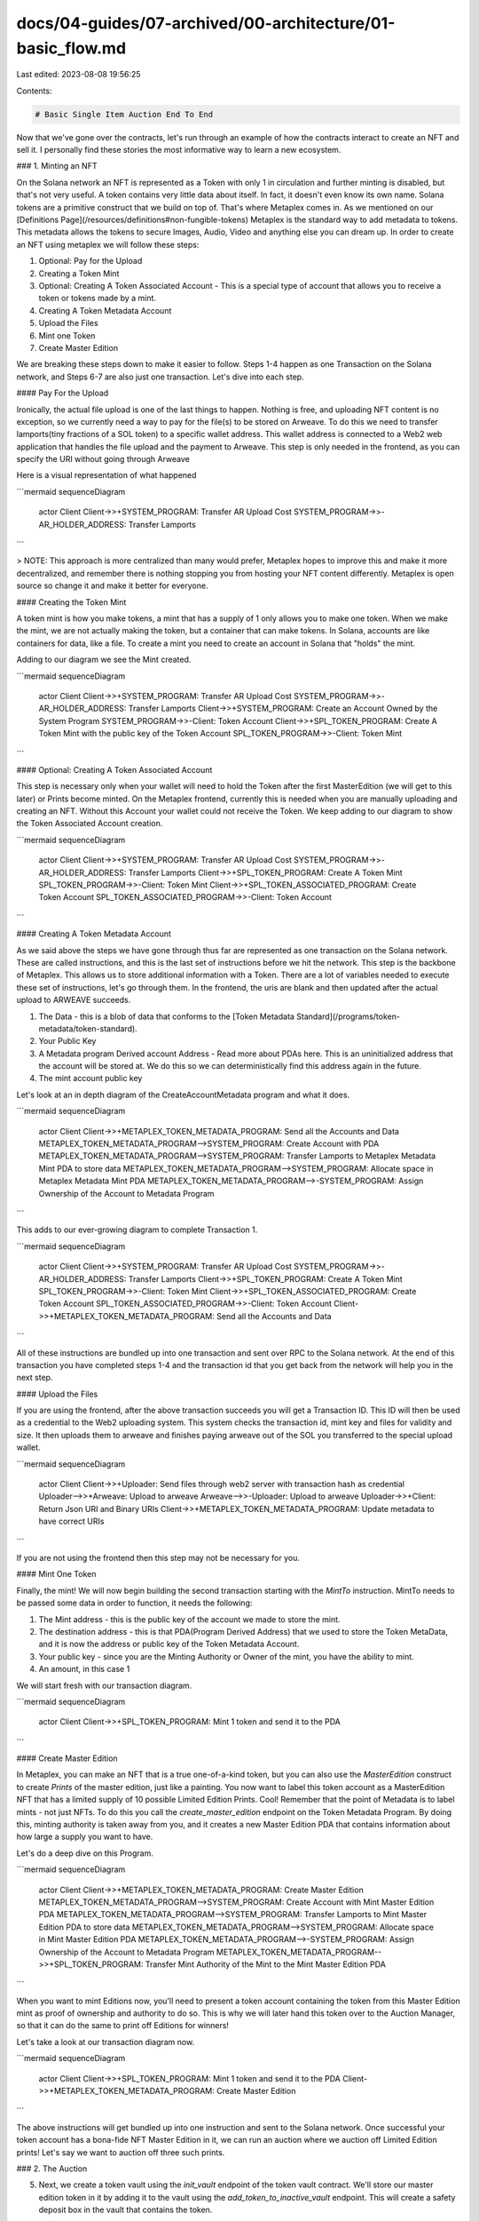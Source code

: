 docs/04-guides/07-archived/00-architecture/01-basic_flow.md
===========================================================

Last edited: 2023-08-08 19:56:25

Contents:

.. code-block:: md

    # Basic Single Item Auction End To End

Now that we've gone over the contracts, let's run through an example of how the contracts interact to create an NFT and sell it. I personally find these stories the most informative way to learn a new ecosystem.

### 1. Minting an NFT

On the Solana network an NFT is represented as a Token with only 1 in circulation and further minting is disabled, but that's not very useful. A token contains very little data about itself. In fact, it doesn't even know its own name. Solana tokens are a primitive construct that we build on top of. That's where Metaplex comes in. As we mentioned on our [Definitions Page](/resources/definitions#non-fungible-tokens) Metaplex is the standard way to add metadata to tokens. This metadata allows the tokens to secure Images, Audio, Video and anything else you can dream up. In order to create an NFT using metaplex we will follow these steps:

1. Optional: Pay for the Upload
2. Creating a Token Mint
3. Optional: Creating A Token Associated Account - This is a special type of account that allows you to receive a token or tokens made by a mint.
4. Creating A Token Metadata Account
5. Upload the Files
6. Mint one Token
7. Create Master Edition

We are breaking these steps down to make it easier to follow. Steps 1-4 happen as one Transaction on the Solana network, and Steps 6-7 are also just one transaction. Let's dive into each step.

#### Pay For the Upload

Ironically, the actual file upload is one of the last things to happen. Nothing is free, and uploading NFT content is no exception, so we currently need a way to pay for the file(s) to be stored on Arweave. To do this we need to transfer lamports(tiny fractions of a SOL token) to a specific wallet address. This wallet address is connected to a Web2 web application that handles the file upload and the payment to Arweave. This step is only needed in the frontend, as you can specify the URI without going through Arweave

Here is a visual representation of what happened

```mermaid
sequenceDiagram
   actor Client
   Client->>+SYSTEM_PROGRAM: Transfer AR Upload Cost
   SYSTEM_PROGRAM->>-AR_HOLDER_ADDRESS: Transfer Lamports
```

> NOTE: This approach is more centralized than many would prefer, Metaplex hopes to improve this and make it more decentralized, and remember there is nothing stopping you from hosting your NFT content differently. Metaplex is open source so change it and make it better for everyone.

#### Creating the Token Mint

A token mint is how you make tokens, a mint that has a supply of 1 only allows you to make one token. When we make the mint, we are not actually making the token, but a container that can make tokens. In Solana, accounts are like containers for data, like a file. To create a mint you need to create an account in Solana that "holds" the mint.

Adding to our diagram we see the Mint created.

```mermaid
sequenceDiagram
   actor Client
   Client->>+SYSTEM_PROGRAM: Transfer AR Upload Cost
   SYSTEM_PROGRAM->>-AR_HOLDER_ADDRESS: Transfer Lamports
   Client->>+SYSTEM_PROGRAM: Create an Account Owned by the System Program
   SYSTEM_PROGRAM->>-Client: Token Account
   Client->>+SPL_TOKEN_PROGRAM: Create A Token Mint with the public key of the Token Account
   SPL_TOKEN_PROGRAM->>-Client: Token Mint
```

#### Optional: Creating A Token Associated Account

This step is necessary only when your wallet will need to hold the Token after the first MasterEdition (we will get to this later) or Prints become minted. On the Metaplex frontend, currently this is needed when you are manually uploading and creating an NFT. Without this Account your wallet could not receive the Token.
We keep adding to our diagram to show the Token Associated Account creation.

```mermaid
sequenceDiagram
   actor Client
   Client->>+SYSTEM_PROGRAM: Transfer AR Upload Cost
   SYSTEM_PROGRAM->>-AR_HOLDER_ADDRESS: Transfer Lamports
   Client->>+SPL_TOKEN_PROGRAM: Create A Token Mint
   SPL_TOKEN_PROGRAM->>-Client: Token Mint
   Client->>+SPL_TOKEN_ASSOCIATED_PROGRAM: Create Token Account
   SPL_TOKEN_ASSOCIATED_PROGRAM->>-Client: Token Account
```

#### Creating A Token Metadata Account

As we said above the steps we have gone through thus far are represented as one transaction on the Solana network. These are called instructions, and this is the last set of instructions before we hit the network. This step is the backbone of Metaplex. This allows us to store additional information with a Token. There are a lot of variables needed to execute these set of instructions, let's go through them. In the frontend, the uris are blank and then updated after the actual upload to ARWEAVE succeeds.

1. The Data - this is a blob of data that conforms to the [Token Metadata Standard](/programs/token-metadata/token-standard).
2. Your Public Key
3. A Metadata program Derived account Address - Read more about PDAs here. This is an uninitialized address that the account will be stored at. We do this so we can deterministically find this address again in the future.
4. The mint account public key

Let's look at an in depth diagram of the CreateAccountMetadata program and what it does.

```mermaid
sequenceDiagram
   actor Client
   Client->>+METAPLEX_TOKEN_METADATA_PROGRAM: Send all the Accounts and Data
   METAPLEX_TOKEN_METADATA_PROGRAM-->SYSTEM_PROGRAM: Create Account with PDA
   METAPLEX_TOKEN_METADATA_PROGRAM-->SYSTEM_PROGRAM: Transfer Lamports to Metaplex Metadata Mint PDA to store data
   METAPLEX_TOKEN_METADATA_PROGRAM-->SYSTEM_PROGRAM: Allocate space in Metaplex Metadata Mint PDA
   METAPLEX_TOKEN_METADATA_PROGRAM-->-SYSTEM_PROGRAM: Assign Ownership of the Account to Metadata Program
```

This adds to our ever-growing diagram to complete Transaction 1.

```mermaid
sequenceDiagram
   actor Client
   Client->>+SYSTEM_PROGRAM: Transfer AR Upload Cost
   SYSTEM_PROGRAM->>-AR_HOLDER_ADDRESS: Transfer Lamports
   Client->>+SPL_TOKEN_PROGRAM: Create A Token Mint
   SPL_TOKEN_PROGRAM->>-Client: Token Mint
   Client->>+SPL_TOKEN_ASSOCIATED_PROGRAM: Create Token Account
   SPL_TOKEN_ASSOCIATED_PROGRAM->>-Client: Token Account
   Client->>+METAPLEX_TOKEN_METADATA_PROGRAM: Send all the Accounts and Data
```

All of these instructions are bundled up into one transaction and sent over RPC to the Solana network. At the end of this transaction you have completed steps 1-4 and the transaction id that you get back from the network will help you in the next step.

#### Upload the Files

If you are using the frontend, after the above transaction succeeds you will get a Transaction ID. This ID will then be used as a credential to the Web2 uploading system. This system checks the transaction id, mint key and files for validity and size. It then uploads them to arweave and finishes paying arweave out of the SOL you transferred to the special upload wallet.

```mermaid
sequenceDiagram
    actor Client
    Client->>+Uploader: Send files through web2 server with transaction hash as credential
    Uploader-->>+Arweave: Upload to arweave
    Arweave-->>-Uploader: Upload to arweave
    Uploader->>+Client: Return Json URI and Binary URIs
    Client->>+METAPLEX_TOKEN_METADATA_PROGRAM: Update metadata to have correct URIs
```

If you are not using the frontend then this step may not be necessary for you.

#### Mint One Token

Finally, the mint! We will now begin building the second transaction starting with the `MintTo` instruction. MintTo needs to be passed some data in order to function, it needs the following:

1. The Mint address - this is the public key of the account we made to store the mint.
2. The destination address - this is that PDA(Program Derived Address) that we used to store the Token MetaData, and it is now the address or public key of the Token Metadata Account.
3. Your public key - since you are the Minting Authority or Owner of the mint, you have the ability to mint.
4. An amount, in this case 1

We will start fresh with our transaction diagram.

```mermaid
sequenceDiagram
    actor Client
    Client->>+SPL_TOKEN_PROGRAM: Mint 1 token and send it to the PDA
```

#### Create Master Edition

In Metaplex, you can make an NFT that is a true one-of-a-kind token, but you can also use the `MasterEdition` construct to create `Prints` of the master edition, just like a painting. You now want to label this token account as a MasterEdition NFT that has a limited supply of 10 possible Limited Edition Prints. Cool! Remember that the point of Metadata is to label mints - not just NFTs. To do this you call the `create_master_edition` endpoint on the Token Metadata Program. By doing this, minting authority is taken away from you, and it creates a new Master Edition PDA that contains information about how large a supply you want to have.

Let's do a deep dive on this Program.

```mermaid
sequenceDiagram
   actor Client
   Client->>+METAPLEX_TOKEN_METADATA_PROGRAM: Create Master Edition
   METAPLEX_TOKEN_METADATA_PROGRAM-->SYSTEM_PROGRAM: Create Account with Mint Master Edition PDA
   METAPLEX_TOKEN_METADATA_PROGRAM-->SYSTEM_PROGRAM: Transfer Lamports to Mint Master Edition PDA to store data
   METAPLEX_TOKEN_METADATA_PROGRAM-->SYSTEM_PROGRAM: Allocate space in Mint Master Edition PDA
   METAPLEX_TOKEN_METADATA_PROGRAM-->-SYSTEM_PROGRAM: Assign Ownership of the Account to Metadata Program
   METAPLEX_TOKEN_METADATA_PROGRAM-->>+SPL_TOKEN_PROGRAM: Transfer Mint Authority of the Mint to the Mint Master Edition PDA
```

When you want to mint Editions now, you'll need to present a token account containing the token from this Master Edition mint as proof of ownership and authority to do so. This is why we will later hand this token over to the Auction Manager, so that it can do the same to print off Editions for winners!

Let's take a look at our transaction diagram now.

```mermaid
sequenceDiagram
    actor Client
    Client->>+SPL_TOKEN_PROGRAM: Mint 1 token and send it to the PDA
    Client->>+METAPLEX_TOKEN_METADATA_PROGRAM: Create Master Edition
```

The above instructions will get bundled up into one instruction and sent to the Solana network. Once successful your token account has a bona-fide NFT Master Edition in it, we can run an auction where we auction off Limited Edition prints! Let's say we want to auction off three such prints.

### 2. The Auction

5. Next, we create a token vault using the `init_vault` endpoint of the token vault contract. We'll store our master edition token in it by adding it to the vault using the `add_token_to_inactive_vault` endpoint. This will create a safety deposit box in the vault that contains the token.
6. Then we will call the `activate_vault` command which **Activates** the vault, locking everything inside.
7. We now **Combine** the vault using `combine_vault`, which is to say, we "open it," so the current authority could, if they wanted, withdraw the tokens inside it. The Auction Manager can only work with vaults in this state, which is why we have to go through the **Activation** phase to get here even though it seems a little nonsensical. [See the in depth guide](./deep_dive/token_vault) for more color on why these different states exist.
8. Next up, we create the auction, and we say its resource is this vault. The auction has not yet been started, but it has the right resource (the vault). We do this via the `create_auction` command on the Auction contract.
9. Now that we have an auction and a vault, we can go and call the `init_auction_manager` endpoint on the Metaplex contract with both of these accounts among a few others to create an AuctionManager, which ties them both together. Note that `init_auction_manager` takes a special struct called AuctionManagerSettings that allows one to specify how many winners there are and what winners get which items from which safety deposit box. At this point, we can't yet start the auction. The AuctionManager is in an invalidated state, and we need to validate it. We do this by validating that the safety deposit boxes we provided to it in the vault have actually what we said are in them when we provided the AuctionManager with its settings struct.
10. Before we begin validation, we call `set_authority` on both the vault and auction to change its authority to the auction manager, so that it has control over both of those structs. This is a requirement for the validation phase and the rest of the contract lifecycle. **Now you no longer have control over your items.**
11. We call the `validate_safety_deposit_box` endpoint on the Metaplex contract with the one safety deposit box in the vault, and the logic in this endpoint checks that there are exactly 3 printing tokens from the right mint in this box, matching the 3 printing tokens we promised it would have in our AuctionManagerSettings. Once we do this, and because this is the only safety deposit box in the vault, the AuctionManager is now validated.
12. We now call `start_auction` on the Metaplex contract, which, because the AuctionManager has authority over the Auction, calls `start_auction` on the Auction contract, and the auction begins!
13. Users can go and call `place_bid` on the Auction contract to place bids. When they do this, tokens of the `token_mint` type used by the auction are taken from the account they provide, tied to their main wallet, and stored in bidder pot accounts in the auction contract.
14. In order to update a bid, a user must first cancel the original bid, and then place a new bid.
15. Once the auction is over, a user can refund their bid if they did not win by calling `cancel_bid` again. Winners of the auction cannot cancel their bids.
16. The winner of a bid creates a mint with decimals 0, a token account with 1 token in it, and calls the `redeem_printing_v2_bid` endpoint on the Metaplex contract, all in a single transaction. This token is now _officially_ a Limited Edition of the "Bob's Cool NFT" Master Edition NFT!
17. You, the auctioneer, visit /#/auction/id/billing and hit the settle button. This first iterates over all three bidders and for each wallet used, calls `claim_bid` on the Metaplex contract, which proxy-calls a `claim_bid` on the Auction contract, telling it to dump the winner's payment into an escrow account called `accept_payment` on the AuctionManager struct. It has the same token type as the auction. Once all payments have been collected, the front-end then calls the `empty_payment_account` endpoint one time (since you are the only creator on the Metadata being sold) and the funds in this escrow are paid out to a token account provided of the same type owned by you.

    Note that our front-end reference implementation uses SOL as the "token type." This has some special caveats, namely that SOL isn't really an "spl token." It instead has a work-around called the "Wrapped SOL mint." This is a special mint that is often used in a transient account. What this means is that when we place a bid, we actually make a one-off system account, transfer lamports to it of your bid amount + rent, then label it an spl-token account of the wrapped sol type, use it to place the bid, then close it all in one transaction.

    Special machinations in the spl token program then make this wrapped sol token account have a number of tokens with the proper decimals that map to the amount of SOL you transferred to it. We do a similar operation with cancelling, where we make a transient wrapped sol account, transfer cancelled bid funds to it, and then close the account, transferring funds out all in a single transaction. This is all done for ease of use. With settlements, when funds are disbursed to artists, we actually make a wSOL account for them, and they have to close it by hand via a dropdown menu.

    The protocol operates off of generic spl tokens and has no opinions about wSOL specifically, but the front-end reference implementation does. So take careful note!


